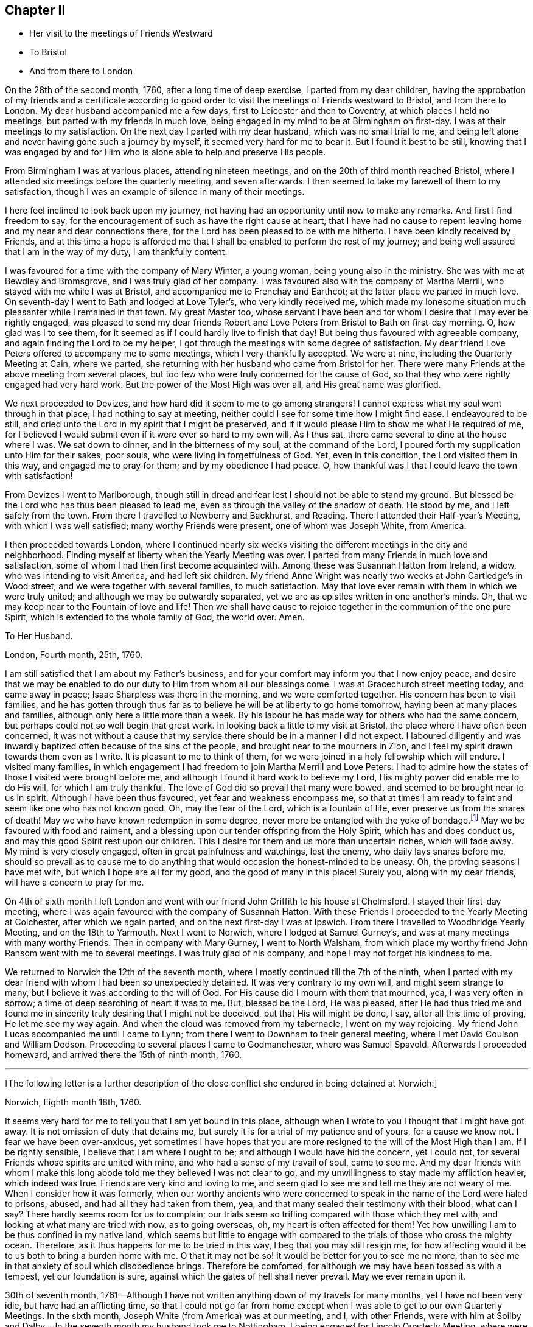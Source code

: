 == Chapter II

[.chapter-synopsis]
* Her visit to the meetings of Friends Westward
* To Bristol
* And from there to London

On the 28th of the second month, 1760, after a long time of deep exercise,
I parted from my dear children,
having the approbation of my friends and a certificate according to good order
to visit the meetings of Friends westward to Bristol, and from there to London.
My dear husband accompanied me a few days, first to Leicester and then to Coventry,
at which places I held no meetings, but parted with my friends in much love,
being engaged in my mind to be at Birmingham on first-day.
I was at their meetings to my satisfaction.
On the next day I parted with my dear husband, which was no small trial to me,
and being left alone and never having gone such a journey by myself,
it seemed very hard for me to bear it. But I found it best to be still,
knowing that I was engaged by and for Him
who is alone able to help and preserve His people.

From Birmingham I was at various places, attending nineteen meetings,
and on the 20th of third month reached Bristol,
where I attended six meetings before the quarterly meeting, and seven afterwards.
I then seemed to take my farewell of them to my satisfaction,
though I was an example of silence in many of their meetings.

I here feel inclined to look back upon my journey,
not having had an opportunity until now to make any remarks.
And first I find freedom to say,
for the encouragement of such as have the right cause at heart,
that I have had no cause to repent leaving home and my near and dear connections there,
for the Lord has been pleased to be with me hitherto.
I have been kindly received by Friends, and at this time a hope is afforded me
that I shall be enabled to perform the rest of my journey;
and being well assured that I am in the way of my duty, I am thankfully content.

I was favoured for a time with the company of Mary Winter, a young woman,
being young also in the ministry. She was with me at Bewdley and Bromsgrove,
and I was truly glad of her company.
I was favoured also with the company of Martha Merrill,
who stayed with me while I was at Bristol, and accompanied me to Frenchay and Earthcot;
at the latter place we parted in much love.
On seventh-day I went to Bath and lodged at Love Tyler`'s, who very kindly received me,
which made my lonesome situation much pleasanter while I remained in that town.
My great Master too,
whose servant I have been and for whom I desire that I may ever be rightly engaged,
was pleased to send my dear friends Robert and Love Peters
from Bristol to Bath on first-day morning.
O, how glad was I to see them,
for it seemed as if I could hardly live to finish that day!
But being thus favoured with agreeable company,
and again finding the Lord to be my helper,
I got through the meetings with some degree of satisfaction.
My dear friend Love Peters offered to accompany me to some meetings,
which I very thankfully accepted.
We were at nine, including the Quarterly Meeting at Cain, where we parted,
she returning with her husband who came from Bristol for her.
There were many Friends at the above meeting from several places,
but too few who were truly concerned for the cause of God,
so that they who were rightly engaged had very hard work.
But the power of the Most High was over all, and His great name was glorified.

We next proceeded to Devizes, and how hard did it seem to me to go among strangers!
I cannot express what my soul went through in that place;
I had nothing to say at meeting, neither could I see for some time how I might find ease.
I endeavoured to be still,
and cried unto the Lord in my spirit that I might be preserved,
and if it would please Him to show me what He required of me,
for I believed I would submit even if it were ever so hard to my own will.
As I thus sat, there came several to dine at the house where I was.
We sat down to dinner, and in the bitterness of my soul, at the command of the Lord,
I poured forth my supplication unto Him for their sakes, poor souls,
who were living in forgetfulness of God. Yet, even in this condition,
the Lord visited them in this way,
and engaged me to pray for them; and by my obedience I had peace.
O, how thankful was I that I could leave the town with satisfaction!

From Devizes I went to Marlborough,
though still in dread and fear lest I should not be able to stand my ground.
But blessed be the Lord who has thus been pleased to lead me,
even as through the valley of the shadow of death. He stood by me,
and I left safely from the town.
From there I travelled to Newberry and Backhurst, and Reading.
There I attended their Half-year`'s Meeting,
with which I was well satisfied; many worthy Friends were present,
one of whom was Joseph White, from America.

I then proceeded towards London, where
I continued nearly six weeks visiting the different meetings in the city and neighborhood.
Finding myself at liberty when the Yearly Meeting was over.
I parted from many Friends in much love and satisfaction,
some of whom I had then first become acquainted with.
Among these was Susannah Hatton from Ireland, a widow,
who was intending to visit America, and had left six children.
My friend Anne Wright was nearly two weeks at John Cartledge`'s in Wood street,
and we were together with several families, to much satisfaction.
May that love ever remain with them in which we were truly united;
and although we may be outwardly separated,
yet we are as epistles written in one another`'s minds.
Oh, that we may keep near to the Fountain of love and life! Then we
shall have cause to rejoice together in the communion of the one pure Spirit,
which is extended to the whole family of God, the world over.
Amen.

[.embedded-content-document.letter]
--

[.letter-heading]
To Her Husband.

[.signed-section-context-open]
London, Fourth month, 25th, 1760.

I am still satisfied that I am about my Father`'s business,
and for your comfort may inform you that I now enjoy peace,
and desire that we may be enabled to do our duty to Him from whom all our blessings come.
I was at Gracechurch street meeting today, and came away in peace;
Isaac Sharpless was there in the morning, and we were comforted together.
His concern has been to visit families,
and he has gotten through thus far as to believe he will be at liberty to go home tomorrow,
having been at many places and families, although only here a little more than a week.
By his labour he has made way for others who had the same concern,
but perhaps could not so well begin that great work.
In looking back a little to my visit at Bristol,
the place where I have often been concerned,
it was not without a cause that my service there should be in a manner I did not expect.
I laboured diligently and was inwardly baptized often because of the sins of the people,
and brought near to the mourners in Zion,
and I feel my spirit drawn towards them even as I write.
It is pleasant to me to think of them,
for we were joined in a holy fellowship which will endure.
I visited many families,
in which engagement I had freedom to join Martha Merrill and Love Peters.
I had to admire how the states of those I visited were brought before me,
and although I found it hard work to believe my Lord,
His mighty power did enable me to do His will,
for which I am truly thankful. The love of God did so prevail that many were bowed,
and seemed to be brought near to us in spirit.
Although I have been thus favoured, yet fear and weakness encompass me,
so that at times I am ready to faint and seem like one who has not known good.
Oh, may the fear of the Lord, which is a fountain of life,
ever preserve us from the snares of death!
May we who have known redemption in some degree,
never more be entangled with the yoke of bondage.footnote:[Galatians 5:1]
May we be favoured with food and raiment,
and a blessing upon our tender offspring from the Holy Spirit,
which has and does conduct us, and may this good Spirit rest upon our children.
This I desire for them and us more than uncertain riches, which will fade away.
My mind is very closely engaged, often in great painfulness and watchings,
lest the enemy, who daily lays snares before me,
should so prevail as to cause me to do anything that
would occasion the honest-minded to be uneasy.
Oh, the proving seasons I have met with, but which I hope are all for my good,
and the good of many in this place! Surely you, along with my dear friends,
will have a concern to pray for me.

--

On 4th of sixth month I left London and went with our friend John Griffith
to his house at Chelmsford. I stayed their first-day meeting,
where I was again favoured with the company of Susannah Hatton.
With these Friends I proceeded to the Yearly Meeting at Colchester,
after which we again parted, and on the next first-day I was at Ipswich.
From there I travelled to Woodbridge Yearly Meeting, and on the 18th to Yarmouth.
Next I went to Norwich, where I lodged at Samuel Gurney`'s,
and was at many meetings with many worthy Friends.
Then in company with Mary Gurney, I went to North Walsham,
from which place my worthy friend John Ransom went with me to several meetings.
I was truly glad of his company, and hope I may not forget his kindness to me.

We returned to Norwich the 12th of the seventh month,
where I mostly continued till the 7th of the ninth,
when I parted with my dear friend with whom I had been so unexpectedly detained.
It was very contrary to my own will, and might seem strange to many,
but I believe it was according to the will of God.
For His cause did I mourn with them that mourned, yea, I was very often in sorrow;
a time of deep searching of heart it was to me. But, blessed be the Lord,
He was pleased, after He had thus tried me
and found me in sincerity truly desiring that I might not be deceived,
but that His will might be done, I say, after all this time of proving,
He let me see my way again. And when the cloud was removed from my tabernacle,
I went on my way rejoicing.
My friend John Lucas accompanied me until I came to Lynn;
from there I went to Downham to their general meeting,
where I met David Coulson and William Dodson.
Proceeding to several places I came to Godmanchester, where was Samuel Spavold.
Afterwards I proceeded homeward, and arrived there the 15th of ninth month, 1760.

[.small-break]
'''

+++[+++The following letter is a further description of the close
conflict she endured in being detained at Norwich:]

[.embedded-content-document.letter]
--

[.signed-section-context-open]
Norwich, Eighth month 18th, 1760.

It seems very hard for me to tell you that I am yet bound in this place,
although when I wrote to you I thought that I might have got away.
It is not omission of duty that detains me,
but surely it is for a trial of my patience and of yours, for a cause we know not.
I fear we have been over-anxious,
yet sometimes I have hopes that you are more resigned
to the will of the Most High than I am.
If I be rightly sensible, I believe that I am where I ought to be;
and although I would have hid the concern, yet I could not,
for several Friends whose spirits are united with mine,
and who had a sense of my travail of soul, came to see me. And my dear friends
with whom I make this long abode told me they believed I was not clear to go,
and my unwillingness to stay made my affliction heavier, which indeed was true.
Friends are very kind and loving to me,
and seem glad to see me and tell me they are not weary of me.
When I consider how it was formerly,
when our worthy ancients who were concerned to speak in the name of the Lord
were haled to prisons, abused, and had all they had taken from them, yea,
and that many sealed their testimony with their blood, what can I say?
There hardly seems room for us to complain;
our trials seem so trifling compared with those which they met with,
and looking at what many are tried with now, as to going overseas,
oh, my heart is often affected for them!
Yet how unwilling I am to be thus confined in my native land,
which seems but little to engage with compared to the trials of those who cross the mighty ocean.
Therefore, as it thus happens for me to be tried in this way,
I beg that you may still resign me, for
how affecting would it be to us both to bring a burden home with me.
O that it may not be so! It would be better for you to see me no more,
than to see me in that anxiety of soul which disobedience brings.
Therefore be comforted, for although we may have been tossed as with a tempest,
yet our foundation is sure, against which the gates of hell shall never prevail.
May we ever remain upon it.

--

30th of seventh month,
1761--Although I have not written anything down of my travels for many months,
yet I have not been very idle,
but have had an afflicting time, so that I could not go far from home except
when I was able to get to our own Quarterly Meetings.
In the sixth month, Joseph White (from America) was at our meeting,
and I, with other Friends,
were with him at Soilby and Dalby.--In the seventh month my husband took me to Nottingham,
I being engaged for Lincoln Quarterly Meeting, where were John Griffith, John Hunt,
Thomas Corbin, Joseph Taylor and Joseph Roe,
on an appointment from the Yearly Meeting to visit the Monthly and Quarterly
Meetings in several counties. Their company was very acceptable.
After my return home, I attended the Atherstone general meeting.

